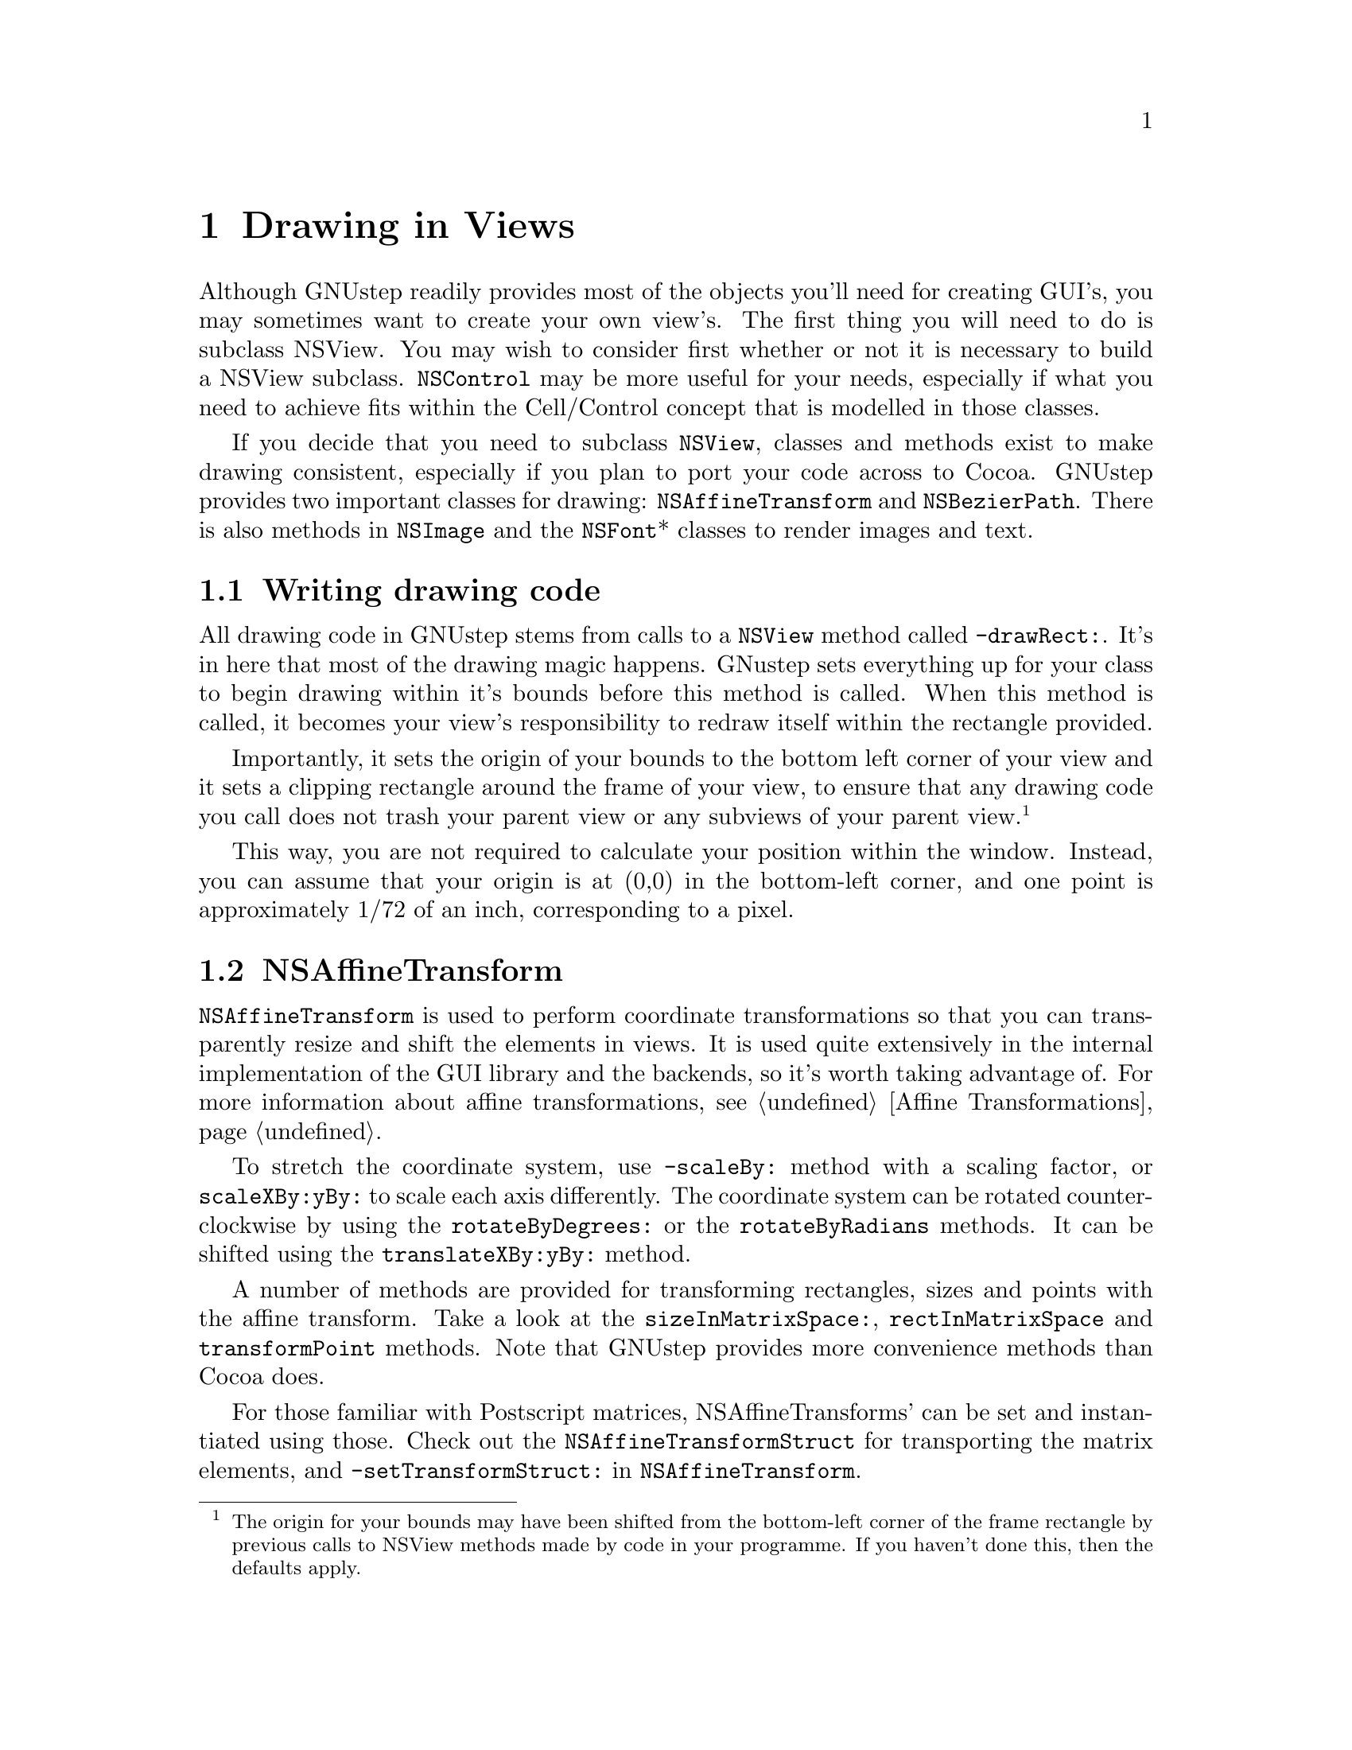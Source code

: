 @c    GNUstep AppKit Guide
@c
@c    Copyright (c)  2005-2006  Christopher Armstrong.
@c
@c    Permission is granted to copy, distribute and/or modify this document
@c    under the terms of the GNU Free Documentation License, Version 1.2
@c    with no Invariant Sections, no Front-Cover Texts, and no Back-Cover Texts.
@c    A copy of the license is included in the section entitled "GNU
@c    Free Documentation License".
@c
@c This documentation is provided on an "AS IS" BASIS, WITHOUT WARRANTY
@c OF ANY KIND, EITHER EXPRESS OR IMPLIED, INCLUDING, BUT NOT LIMITED
@c TO, THE IMPLIED WARRANTIES OF MERCHANTABILITY AND FITNESS FOR A
@c PARTICULAR PURPOSE. THE ENTIRE RISK AS TO THE QUALITY AND USEFULNESS
@c OF THE DOCUMENTATION IS WITH YOU (THE LICENSEE). IN NO EVENT WILL THE COPYRIGHT
@c HOLDERS BE LIABLE FOR DAMAGES, INCLUDING ANY DIRECT, INDIRECT,
@c SPECIAL, GENERAL, INCIDENTAL OR CONSEQUENTIAL DAMAGES ARISING OUT OF
@c THE USE OR INABILITY TO USE THIS DOCUMENTATION (INCLUDING BUT NOT
@c LIMITED TO LOSS OF DATA, USE, OR PROFITS; PROCUREMENT OF SUBSTITUTE
@c GOODS AND SERVICES; OR BUSINESS INTERUPTION) HOWEVER CAUSED, EVEN
@c IF ADVISED OF THE POSSIBILITY OF SUCH DAMAGE.

@node drawing
@chapter Drawing in Views
@anchor{Drawing in Views}

Although GNUstep readily provides most of the objects you'll need for creating GUI's, you may sometimes want to create your own view's. The first thing you will need to do is subclass NSView. You may wish to consider first whether or not it is necessary to build a NSView subclass. @code{NSControl} may be more useful for your needs, especially if what you need to achieve fits within the Cell/Control concept that is modelled in those classes.

If you decide that you need to subclass @code{NSView}, classes and methods exist to make drawing consistent, especially if you plan to port your code across to Cocoa. GNUstep provides two important classes for drawing: @code{NSAffineTransform} and @code{NSBezierPath}.  There is also methods in @code{NSImage} and the @code{NSFont}* classes to render images and text.

@section Writing drawing code

@cindex drawing
@cindex views, drawing in views
All drawing code in GNUstep stems from calls to a @code{NSView} method called @code{-drawRect:}. It's in here that most of the drawing magic happens. GNustep sets everything up for your class to begin drawing within it's bounds before this method is called. When this method is called, it becomes your view's responsibility to redraw itself within the rectangle provided.

Importantly, it sets the origin of your bounds to the bottom left corner of your view and it sets a clipping rectangle around the frame of your view, to ensure that any drawing code you call does not trash your parent view or any subviews of your parent view. @footnote{The origin for your bounds may have been shifted from the bottom-left corner of the frame rectangle by previous calls to NSView methods made by code in your programme. If you haven't done this, then the defaults apply.}

This way, you are not required to calculate your position within the window. Instead, you can assume that your origin is at (0,0) in the bottom-left corner, and one point is approximately 1/72 of an inch, corresponding to a pixel.

@section NSAffineTransform
@anchor{NSAffineTransform}
@cindex matrices, affine transform
@code{NSAffineTransform} is used to perform coordinate transformations so that you can transparently resize and shift the elements in views. It is used quite extensively in the internal implementation of the GUI library and the backends, so it's worth taking advantage of. For more information about affine transformations, @pxref{Affine Transformations}.

To stretch the coordinate system, use @code{-scaleBy:} method with a scaling factor, or @code{scaleXBy:yBy:} to scale each axis differently. The coordinate system can be rotated counter-clockwise by using the @code{rotateByDegrees:} or the @code{rotateByRadians} methods. It can be shifted using the @code{translateXBy:yBy:} method.

A number of methods are provided for transforming rectangles, sizes and points with the affine transform. Take a look at the @code{sizeInMatrixSpace:}, @code{rectInMatrixSpace} and @code{transformPoint} methods. Note that GNUstep provides more convenience methods than Cocoa does.

@cindex affine transform, postscript matrices
@cindex matrices, postscript matrices
For those familiar with Postscript matrices, NSAffineTransforms' can be set and instantiated using those. Check out the @code{NSAffineTransformStruct} for transporting the matrix elements, and @code{-setTransformStruct:} in @code{NSAffineTransform}.

@section NSBezierPath
@cindex bezier paths, definition
This class is an abstract representation of a @dfn{bezier path}. A bezier path contains a series of straight and curved lines, with information on how the shapes constructed by these lines should be drawn, e.g. whether they should be filled, what kind of pen width to use, pen dash information, the current point, etc.

A bezier path also consists of a number of @dfn{sub-paths}. After a series of move, line and curve operations, a @dfn{close path} operation is inserted to into the bezier path to indicate the end of a sub path. This concept is important with the filling commands. 
 
A number of convenience class methods exist for simple drawing operations, setting defaults and getting information about the current state of the drawing view, aka the @dfn{graphics state}.@footnote{A graphics state is a concept inherited from GNUstep's Display Postscript heritage. In Postscript a graphics state object, or @dfn{gstate}, would contain all the information about the current colours, the current affine transform, the width to draw lines with, any fill patterns, and other such information. They could be saved onto a stack and recalled later by name. GNUstep provides a more cut down and logical implementation of similiar concepts across the NSBezierPath class and others.} We can call @code{+strokeRect:} or @code{+fillRect:} directly to add a new rectangle or filled rectangle to the current drawing view. The @code{-clipRect:} method can be used to set a smaller clipping rectangle, intersecting with the current clipping rectangle (which is set by default to be the frame of your view, just before a call to @code{-drawRect:} is made.

@subsection Graphics Operations and the Current Point

A bezier path represents a series of graphical primitives operations. You call methods corresponding to these operations on the @code{NSBezierPath} object, and when it is drawn, these operations are executed in the order that you call them on the bezier path. 
@cindex bezier paths, current point
It also has a concept of a @dfn{current point}. After every graphics operation, a new, internal point is set that will be used as the start point for the next operation. This is usually the destinatio point of the previous operation. For example, if you want a bezier path to move to the point origin, then draw a line from the origin to point (10,20), then a line from (10,20) to (20,20) you only require three operations, i.e. (in psuedocode):
@smallexample
move to (0,0)
draw a line to (10,20)
draw a line to (20,20)
@end smallexample

In this case, the bezier path first sets the current point to (0,0). Then, when the line operation is called, you only pass in the destination point, (10,20), which causes it to draw a line from (0,0) to (10,20). After this operation, the current point is set to the destination of the line operation, i.e. (10,20). Then, the next line operation draws a line from (10,20) to (20,20). In this way, we only need specify the destination point for line and move operations, as the start point is determined by the destination point of the previous operation. There is no need to specify the start point for each drawing operation, as this is implied by the destination point of the previous. You can get the current point by calling the @code{currentPoint:} method.

These operations are listed in the table below:
@cindex bezier paths, operations
@table @dfn

@item Move Operation
A move operation lifts the pen up and puts it at a new location, i.e. changes the current coordinates without drawing. It implicitly starts a new internal path. This can be achieved throught the @code{-moveToPoint:} method, which takes a point as it's first parameter.

@item Line Operation
A line operation draws a line from the current point to a new point. The @dfn{current point} is set either through a move operation, or through the last point in a previous line or curve operation. Once the line operation is complete, the @dfn{current point} is set as the destination point. We can draw a line using the @code{lineToPoint:} method.

@item Curve Operation
This one is more complex, as it involves the real magic of bezier paths. It consists of four points: the start point, the destination point, and two @dfn{control points}. How this works is beyond the scope of this manual@footnote{@cite{Wikipedia} has good information on the mathematics and theory behind bezier curves/paths} and is not required to draw simple circles, ellipses and arcs. We can draw a circle or an ellipse by calling @code{appendBezierPathWithOvalInRect:}, passing in a rectangle for the shape to be drawn in. A few methods are provided for adding arcs, with @code{appendBezierPathWithArcFromPoint: toPoint: radius:} useful for adding an arc between two points and the @code{appendBezierPathWithArcWithCenter: radius: startAngle: endAngle:} method useful for drawing an arc with a particular centre point. For those familiar with bezier curves or who know their control points, the @code{curveToPoint:controlPoint1:controlPoint2:} method can be used to draw curves that way. All curve operations set the current point to the destination of the curve.

@item Close Path Operation
As bezier paths actually consist of many sub-paths, one can close the current set of path operations with the @code{closePath} method to avoid creating a new NSBezierPath method.
@end table

@subsection Stroking, Filling and Clipping
@cindex bezier paths, rendering operations
@cindex bezier paths, stroking/filling/clipping
Once you've assembled a path, you can render it in a number of ways. It can be drawn (stroked), filled, or turned into a clipping region. A simple stroke operation is induced by calling the @code{stroke} operation. 

Filling operations are induced by calling the @code{fill} method. Two winding rules for filling are provided: the @dfn{even-odd} and @dfn{non-zero} winding rules. FIXME: explain the difference between the even-odd and non-zero winding fill rules.

@cindex clipping, bezier paths for clipping
The clip operation (clipping) is a bit different. It takes the bezier path and uses the outline defined by it to set the current @dfn{clipping region}. The @dfn{clipping region} is an area or areas (or series of "regions") that restrict the output of all drawing operations to the region of the device space defined by it's boundaries. A current clipping region is defined for the period of time that you perform drawing operations in your @code{drawRect:} method. The default clipping region is set to the bounds of your view.  We can intersect the current clipping region with the bounds of the path with the @code{-addClip} method or we can set the current clipping region with the @code{-setClip} method. It is also affected by the winding rule in the same way as fill operations.


